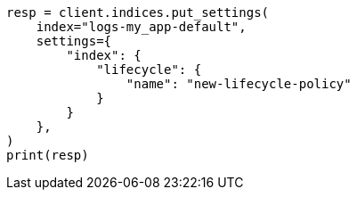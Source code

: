 // This file is autogenerated, DO NOT EDIT
// ilm/set-up-lifecycle-policy.asciidoc:332

[source, python]
----
resp = client.indices.put_settings(
    index="logs-my_app-default",
    settings={
        "index": {
            "lifecycle": {
                "name": "new-lifecycle-policy"
            }
        }
    },
)
print(resp)
----
